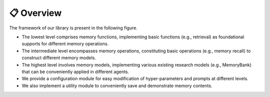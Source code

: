 📋 Overview
===============

The framework of our library is present in the following figure.

- The lowest level comprises memory functions, implementing basic functions (e.g., retrieval) as foundational supports for different memory operations.
- The intermediate level encompasses memory operations, constituting basic operations (e.g., memory recall) to construct different memory models.
- The highest level involves memory models, implementing various existing research models (e.g., MemoryBank) that can be conveniently applied in different agents.
- We provide a configuration module for easy modification of hyper-parameters and prompts at different levels.
- We also implement a utility module to conveniently save and demonstrate memory contents.


.. image:: ../asset/framework.png